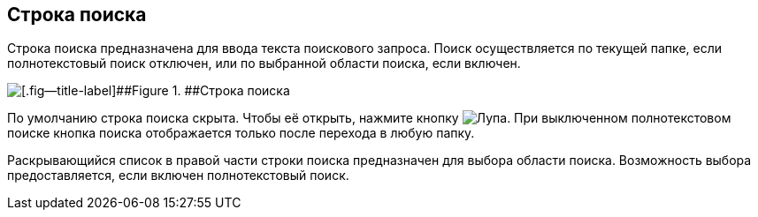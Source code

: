 
== Строка поиска

Строка поиска предназначена для ввода текста поискового запроса. Поиск осуществляется по текущей папке, если полнотекстовый поиск отключен, или по выбранной области поиска, если включен.

image::searchBox.png[[.fig--title-label]##Figure 1. ##Строка поиска]

По умолчанию строка поиска скрыта. Чтобы её открыть, нажмите кнопку image:buttons/butt_search.png[Лупа]. При выключенном полнотекстовом поиске кнопка поиска отображается только после перехода в любую папку.

Раскрывающийся список в правой части строки поиска предназначен для выбора области поиска. Возможность выбора предоставляется, если включен полнотекстовый поиск.
